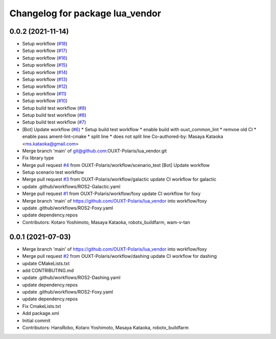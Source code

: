 ^^^^^^^^^^^^^^^^^^^^^^^^^^^^^^^^
Changelog for package lua_vendor
^^^^^^^^^^^^^^^^^^^^^^^^^^^^^^^^

0.0.2 (2021-11-14)
------------------
* Setup workflow (`#18 <https://github.com/OUXT-Polaris/lua_vendor/issues/18>`_)
* Setup workflow (`#17 <https://github.com/OUXT-Polaris/lua_vendor/issues/17>`_)
* Setup workflow (`#16 <https://github.com/OUXT-Polaris/lua_vendor/issues/16>`_)
* Setup workflow (`#15 <https://github.com/OUXT-Polaris/lua_vendor/issues/15>`_)
* Setup workflow (`#14 <https://github.com/OUXT-Polaris/lua_vendor/issues/14>`_)
* Setup workflow (`#13 <https://github.com/OUXT-Polaris/lua_vendor/issues/13>`_)
* Setup workflow (`#12 <https://github.com/OUXT-Polaris/lua_vendor/issues/12>`_)
* Setup workflow (`#11 <https://github.com/OUXT-Polaris/lua_vendor/issues/11>`_)
* Setup workflow (`#10 <https://github.com/OUXT-Polaris/lua_vendor/issues/10>`_)
* Setup build test workflow (`#9 <https://github.com/OUXT-Polaris/lua_vendor/issues/9>`_)
* Setup build test workflow (`#8 <https://github.com/OUXT-Polaris/lua_vendor/issues/8>`_)
* Setup build test workflow (`#7 <https://github.com/OUXT-Polaris/lua_vendor/issues/7>`_)
* [Bot] Update workflow (`#6 <https://github.com/OUXT-Polaris/lua_vendor/issues/6>`_)
  * Setup build test workflow
  * enable build with ouxt_common_lint
  * remvoe old CI
  * enable pass ament-lint-cmake
  * split line
  * does not split line
  Co-authored-by: Masaya Kataoka <ms.kataoka@gmail.com>
* Merge branch 'main' of git@github.com:OUXT-Polaris/lua_vendor.git
* Fix library type
* Merge pull request `#4 <https://github.com/OUXT-Polaris/lua_vendor/issues/4>`_ from OUXT-Polaris/workflow/scenario_test
  [Bot] Update workflow
* Setup scenario test workflow
* Merge pull request `#3 <https://github.com/OUXT-Polaris/lua_vendor/issues/3>`_ from OUXT-Polaris/workflow/galactic
  update CI workflow for galactic
* update .github/workflows/ROS2-Galactic.yaml
* Merge pull request `#1 <https://github.com/OUXT-Polaris/lua_vendor/issues/1>`_ from OUXT-Polaris/workflow/foxy
  update CI workflow for foxy
* Merge branch 'main' of https://github.com/OUXT-Polaris/lua_vendor into workflow/foxy
* update .github/workflows/ROS2-Foxy.yaml
* update dependency.repos
* Contributors: Kotaro Yoshimoto, Masaya Kataoka, robotx_buildfarm, wam-v-tan

0.0.1 (2021-07-03)
------------------
* Merge branch 'main' of https://github.com/OUXT-Polaris/lua_vendor into workflow/foxy
* Merge pull request `#2 <https://github.com/OUXT-Polaris/lua_vendor/issues/2>`_ from OUXT-Polaris/workflow/dashing
  update CI workflow for dashing
* update CMakeLists.txt
* add CONTRIBUTING.md
* update .github/workflows/ROS2-Dashing.yaml
* update dependency.repos
* update .github/workflows/ROS2-Foxy.yaml
* update dependency.repos
* Fix CmakeLists.txt
* Add package.xml
* Initial commit
* Contributors: HansRobo, Kotaro Yoshimoto, Masaya Kataoka, robotx_buildfarm
